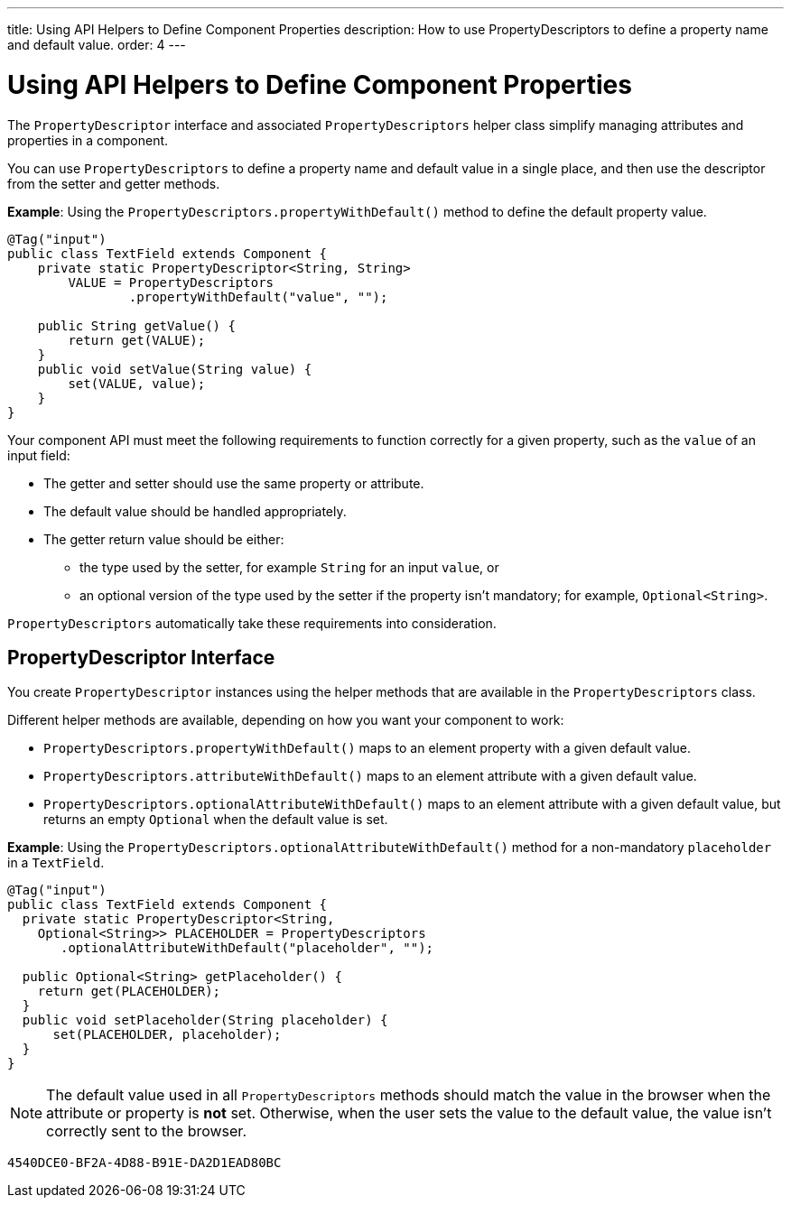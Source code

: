 ---
title: Using API Helpers to Define Component Properties
description: How to use PropertyDescriptors to define a property name and default value.
order: 4
---

++++
<style>
[class^=PageHeader-module-descriptionContainer] {display: none;}
</style>
++++


= Using API Helpers to Define Component Properties

The [interfacename]`PropertyDescriptor` interface and associated [classname]`PropertyDescriptors` helper class simplify managing attributes and properties in a component.

You can use [classname]`PropertyDescriptors` to define a property name and default value in a single place, and then use the descriptor from the setter and getter methods.

*Example*: Using the [methodname]`PropertyDescriptors.propertyWithDefault()` method to define the default property value.

[source,java]
----
@Tag("input")
public class TextField extends Component {
    private static PropertyDescriptor<String, String>
        VALUE = PropertyDescriptors
                .propertyWithDefault("value", "");

    public String getValue() {
        return get(VALUE);
    }
    public void setValue(String value) {
        set(VALUE, value);
    }
}
----

Your component API must meet the following requirements to function correctly for a given property, such as the `value` of an input field:

* The getter and setter should use the same property or attribute.
* The default value should be handled appropriately.
* The getter return value should be either:
** the type used by the setter, for example [classname]`String` for an input `value`, or
** an optional version of the type used by the setter if the property isn't mandatory; for example, [classname]`Optional<String>`.

[classname]`PropertyDescriptors` automatically take these requirements into consideration.

== PropertyDescriptor Interface

You create [interfacename]`PropertyDescriptor` instances using the helper methods that are available in the [classname]`PropertyDescriptors` class.

Different helper methods are available, depending on how you want your component to work:

* [methodname]`PropertyDescriptors.propertyWithDefault()` maps to an element property with a given default value.
* [methodname]`PropertyDescriptors.attributeWithDefault()` maps to an element attribute with a given default value.
* [methodname]`PropertyDescriptors.optionalAttributeWithDefault()` maps to an element attribute with a given default value, but returns an empty `Optional` when the default value is set.

*Example*: Using the [methodname]`PropertyDescriptors.optionalAttributeWithDefault()` method for a non-mandatory `placeholder` in a `TextField`.

[source,java]
----
@Tag("input")
public class TextField extends Component {
  private static PropertyDescriptor<String,
    Optional<String>> PLACEHOLDER = PropertyDescriptors
       .optionalAttributeWithDefault("placeholder", "");

  public Optional<String> getPlaceholder() {
    return get(PLACEHOLDER);
  }
  public void setPlaceholder(String placeholder) {
      set(PLACEHOLDER, placeholder);
  }
}
----

[NOTE]
The default value used in all [classname]`PropertyDescriptors` methods should match the value in the browser when the attribute or property is *not* set.
Otherwise, when the user sets the value to the default value, the value isn't correctly sent to the browser.


[discussion-id]`4540DCE0-BF2A-4D88-B91E-DA2D1EAD80BC`
